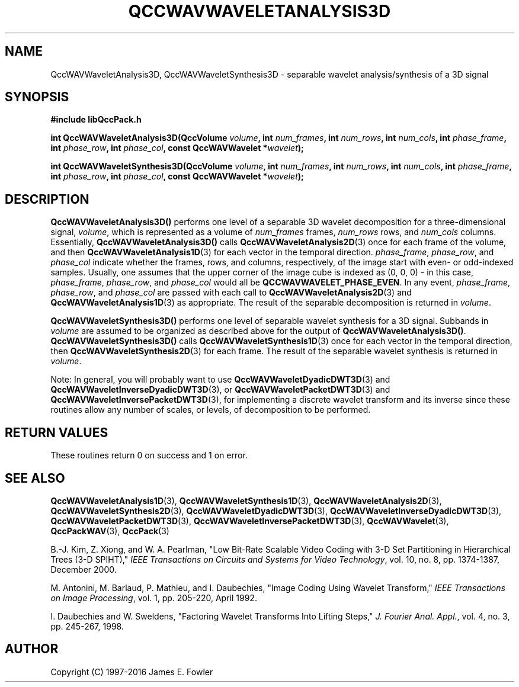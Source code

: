 .TH QCCWAVWAVELETANALYSIS3D 3 "QCCPACK" ""
.SH NAME
QccWAVWaveletAnalysis3D, QccWAVWaveletSynthesis3D \- 
separable wavelet analysis/synthesis of a 3D signal
.SH SYNOPSIS
.B #include "libQccPack.h"
.sp
.BI "int QccWAVWaveletAnalysis3D(QccVolume " volume ", int " num_frames ", int " num_rows ", int " num_cols ", int " phase_frame ", int " phase_row ", int " phase_col ", const QccWAVWavelet *" wavelet );
.sp
.BI "int QccWAVWaveletSynthesis3D(QccVolume " volume ", int " num_frames ", int " num_rows ", int " num_cols ", int " phase_frame ", int " phase_row ", int " phase_col ", const QccWAVWavelet *" wavelet );
.SH DESCRIPTION
.B QccWAVWaveletAnalysis3D()
performs one level of a separable 3D wavelet decomposition for
a three-dimensional signal,
.IR volume ,
which is represented as a volume of
.IR num_frames
frames,
.I num_rows
rows, and
.I num_cols
columns.
Essentially,
.BR QccWAVWaveletAnalysis3D()
calls
.BR QccWAVWaveletAnalysis2D (3)
once for each frame of the volume, and then
.BR QccWAVWaveletAnalysis1D (3)
for each vector in the temporal direction.
.IR phase_frame ,
.IR phase_row ,
and
.I phase_col
indicate whether the frames, rows, and columns, respectively, of the image
start with even- or odd-indexed samples.
Usually, one assumes that the upper corner of the image cube is
indexed as (0, 0, 0) - in this case, 
.IR phase_frame ,
.IR phase_row ,
and
.I phase_col
would all be
.BR QCCWAVWAVELET_PHASE_EVEN .
In any event,
.IR phase_frame ,
.IR phase_row ,
and
.IR phase_col
are passed 
with each call to 
.BR QccWAVWaveletAnalysis2D (3)
and
.BR QccWAVWaveletAnalysis1D (3)
as appropriate.
The result of the separable decomposition is returned in
.IR volume .
.LP
.B QccWAVWaveletSynthesis3D()
performs one level of separable wavelet synthesis
for a 3D signal.
Subbands in 
.I volume
are assumed to be organized as described above for the output of
.BR QccWAVWaveletAnalysis3D() .
.B QccWAVWaveletSynthesis3D()
calls
.BR QccWAVWaveletSynthesis1D (3)
once for each vector in the temporal direction, then
.BR QccWAVWaveletSynthesis2D (3)
for each frame.
The result of the separable wavelet synthesis is returned in
.IR volume .
.LP
Note:
In general, you will probably want to use
.BR QccWAVWaveletDyadicDWT3D (3)
and
.BR QccWAVWaveletInverseDyadicDWT3D (3),
or
.BR QccWAVWaveletPacketDWT3D (3)
and
.BR QccWAVWaveletInversePacketDWT3D (3),
for implementing a discrete wavelet transform and its inverse since
these routines
allow any number of scales, or levels, of decomposition to be
performed.
.SH "RETURN VALUES"
These routines
return 0 on success and 1 on error.
.SH "SEE ALSO"
.BR QccWAVWaveletAnalysis1D (3),
.BR QccWAVWaveletSynthesis1D (3),
.BR QccWAVWaveletAnalysis2D (3),
.BR QccWAVWaveletSynthesis2D (3),
.BR QccWAVWaveletDyadicDWT3D (3),
.BR QccWAVWaveletInverseDyadicDWT3D (3),
.BR QccWAVWaveletPacketDWT3D (3),
.BR QccWAVWaveletInversePacketDWT3D (3),
.BR QccWAVWavelet (3),
.BR QccPackWAV (3),
.BR QccPack (3)
.LP
B.-J. Kim, Z. Xiong, and W. A. Pearlman,
"Low Bit-Rate Scalable Video Coding with 3-D Set Partitioning
in Hierarchical Trees (3-D SPIHT),"
.IR "IEEE Transactions on Circuits and Systems for Video Technology" ,
vol. 10, no. 8, pp. 1374-1387, December 2000.
.LP
M. Antonini, M. Barlaud, P. Mathieu, and I. Daubechies,
"Image Coding Using Wavelet Transform,"
.IR "IEEE Transactions on Image Processing" ,
vol. 1, pp. 205-220, April 1992.
.LP
I. Daubechies and W. Sweldens,
"Factoring Wavelet Transforms Into Lifting Steps,"
.IR "J. Fourier Anal. Appl." ,
vol. 4, no. 3, pp. 245-267, 1998.
.SH AUTHOR
Copyright (C) 1997-2016  James E. Fowler
.\"  The programs herein are free software; you can redistribute them an.or
.\"  modify them under the terms of the GNU General Public License
.\"  as published by the Free Software Foundation; either version 2
.\"  of the License, or (at your option) any later version.
.\"  
.\"  These programs are distributed in the hope that they will be useful,
.\"  but WITHOUT ANY WARRANTY; without even the implied warranty of
.\"  MERCHANTABILITY or FITNESS FOR A PARTICULAR PURPOSE.  See the
.\"  GNU General Public License for more details.
.\"  
.\"  You should have received a copy of the GNU General Public License
.\"  along with these programs; if not, write to the Free Software
.\"  Foundation, Inc., 675 Mass Ave, Cambridge, MA 02139, USA.



